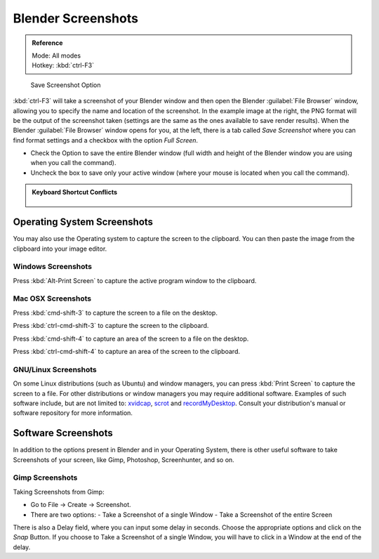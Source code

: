 

..    TODO/Review: {{review}} .


Blender Screenshots
===================


.. admonition:: Reference
   :class: refbox

   | Mode:     All modes
   | Hotkey:   :kbd:`ctrl-F3`


.. figure:: /images/Manual-Vitals-Screenshot-Small-Save-Full-Screen.jpg

   Save Screenshot Option


:kbd:`ctrl-F3` will take a screenshot of your Blender window and then open the Blender :guilabel:`File Browser` window, allowing you to specify the name and location of the screenshot. In the example image at the right, the PNG format will be the output of the screenshot taken (settings are the same as the ones available to save render results).
When the Blender :guilabel:`File Browser` window opens for you, at the left, there is a tab
called *Save Screenshot* where you can find format settings and a checkbox with the option
*Full Screen*\ .

- Check the Option to save the entire Blender window (full width and height of the Blender window you are using when you call the command).
- Uncheck the box to save only your active window (where your mouse is located when you call the command).


.. admonition:: Keyboard Shortcut Conflicts
   :class: nicetip


   .. figure:: /images/Manual-Vital-Screenshot-Small-Search-Functionality.jpg

      Search Functionality

    Sometimes, the operating System you are using is designed to use some Shortcuts that the default Blender installation also uses for its functions. In this case, you can use the search functionality present in Blender. (See Fig: Search Functionality). Hit :kbd:`space` and type :guilabel:`Screenshot`\ , in the Search Popup


Operating System Screenshots
----------------------------

You may also use the Operating system to capture the screen to the clipboard.
You can then paste the image from the clipboard into your image editor.


Windows Screenshots
~~~~~~~~~~~~~~~~~~~


Press :kbd:`Alt-Print Screen` to capture the active program window to the clipboard.


Mac OSX Screenshots
~~~~~~~~~~~~~~~~~~~


Press :kbd:`cmd-shift-3` to capture the screen to a file on the desktop.

Press :kbd:`ctrl-cmd-shift-3` to capture the screen to the clipboard.

Press :kbd:`cmd-shift-4` to capture an area of the screen to a file on the desktop.

Press :kbd:`ctrl-cmd-shift-4` to capture an area of the screen to the clipboard.


GNU/Linux Screenshots
~~~~~~~~~~~~~~~~~~~~~


On some Linux distributions (such as Ubuntu) and window managers,
you can press :kbd:`Print Screen` to capture the screen to a file.
For other distributions or window managers you may require additional software.
Examples of such software include, but are not limited to:
`xvidcap <http://xvidcap.sourceforge.net/>`__\ , `scrot <http://freshmeat.net/projects/scrot/>`__
and `recordMyDesktop <http://recordmydesktop.sourceforge.net/about.php>`__\ .
Consult your distribution's manual or software repository for more information.


Software Screenshots
--------------------


In addition to the options present in Blender and in your Operating System,
there is other useful software to take Screenshots of your screen, like Gimp, Photoshop,
Screenhunter, and so on.


Gimp Screenshots
~~~~~~~~~~~~~~~~


Taking Screenshots from Gimp:


- Go to File → Create → Screenshot.
- There are two options:
  - Take a Screenshot of a single Window
  - Take a Screenshot of the entire Screen

There is also a Delay field, where you can input some delay in seconds.
Choose the appropriate options and click on the *Snap* Button.
If you choose to Take a Screenshot of a single Window,
you will have to click in a Window at the end of the delay.


